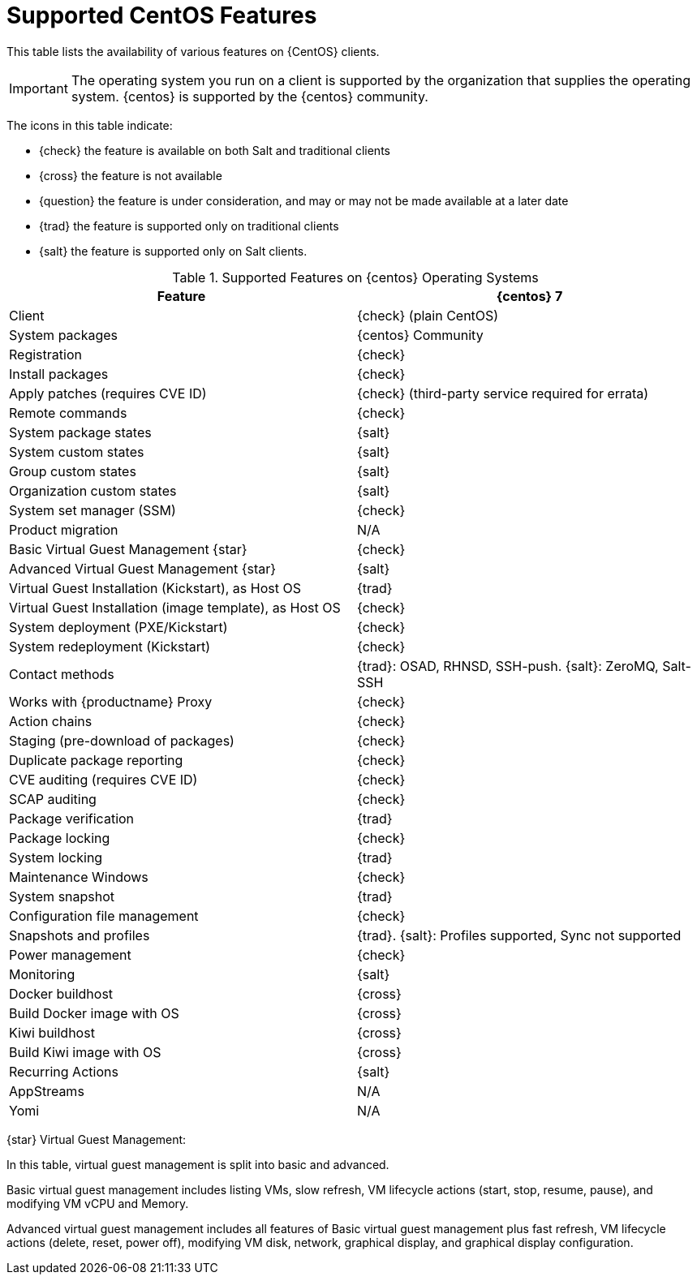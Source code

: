 [[supported-features-centos]]
= Supported CentOS Features


This table lists the availability of various features on {CentOS} clients.


[IMPORTANT]
====
The operating system you run on a client is supported by the organization that supplies the operating system.
{centos} is supported by the {centos} community.
====



The icons in this table indicate:

* {check} the feature is available on both Salt and traditional clients
* {cross} the feature is not available
* {question} the feature is under consideration, and may or may not be made available at a later date
* {trad} the feature is supported only on traditional clients
* {salt} the feature is supported only on Salt clients.


[cols="1,1", options="header"]
.Supported Features on {centos} Operating Systems
|===

| Feature
| {centos}{nbsp}7

| Client
| {check} (plain CentOS)

| System packages
| {centos} Community

| Registration
| {check}

| Install packages
| {check}

| Apply patches (requires CVE ID)
| {check} (third-party service required for errata)

| Remote commands
| {check}

| System package states
| {salt}

| System custom states
| {salt}

| Group custom states
| {salt}

| Organization custom states
| {salt}

| System set manager (SSM)
| {check}

| Product migration
| N/A

| Basic Virtual Guest Management {star}
| {check}

| Advanced Virtual Guest Management {star}
| {salt}

| Virtual Guest Installation (Kickstart), as Host OS
| {trad}

| Virtual Guest Installation (image template), as Host OS
| {check}

| System deployment (PXE/Kickstart)
| {check}

| System redeployment (Kickstart)
| {check}

| Contact methods
| {trad}: OSAD, RHNSD, SSH-push. {salt}: ZeroMQ, Salt-SSH

| Works with {productname} Proxy
| {check}

| Action chains
| {check}

| Staging (pre-download of packages)
| {check}

| Duplicate package reporting
| {check}

| CVE auditing (requires CVE ID)
| {check}

| SCAP auditing
| {check}

| Package verification
| {trad}

| Package locking
| {check}

| System locking
| {trad}

| Maintenance Windows
| {check}

| System snapshot
| {trad}

| Configuration file management
| {check}

| Snapshots and profiles
| {trad}. {salt}: Profiles supported, Sync not supported

| Power management
| {check}

| Monitoring
| {salt}

| Docker buildhost
| {cross}

| Build Docker image with OS
| {cross}

| Kiwi buildhost
| {cross}

| Build Kiwi image with OS
| {cross}

| Recurring Actions
| {salt}

| AppStreams
| N/A

| Yomi
| N/A

|===

{star} Virtual Guest Management:

In this table, virtual guest management is split into basic and advanced.

Basic virtual guest management includes listing VMs, slow refresh, VM lifecycle actions (start, stop, resume, pause), and modifying VM vCPU and Memory.

Advanced virtual guest management includes all features of Basic virtual guest management plus fast refresh, VM lifecycle actions (delete, reset, power off), modifying VM disk, network, graphical display, and graphical display configuration.
